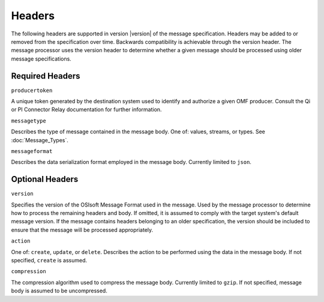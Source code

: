 Headers
=======
The following headers are supported in version |version| of the message specification. Headers may be added to or removed from the specification over time. Backwards compatibility is achievable through the version header. The message processor uses the version header to determine whether a given message should be processed using older message specifications.

Required Headers
----------------

``producertoken``

A unique token generated by the destination system used to identify and authorize a given OMF producer. Consult the Qi or PI Connector Relay documentation for further information.

``messagetype``

Describes the type of message contained in the message body. One of: values, streams, or types. See :doc:`Message_Types`.

``messageformat``

Describes the data serialization format employed in the message body. Currently limited to ``json``.

Optional Headers
----------------

``version``

Specifies the version of the OSIsoft Message Format used in the message. Used by the message processor to determine how to process the remaining headers and body. If omitted, it is assumed to comply with the target system's default message version. If the message contains headers belonging to an older specification, the version should be included to ensure that the message will be processed appropriately.

``action``

One of: ``create``, ``update``, or ``delete``. Describes the action to be performed using the data in the message body. If not specified, ``create`` is assumed.

``compression``

The compression algorithm used to compress the message body. Currently limited to ``gzip``. If not specified, message body is assumed to be uncompressed.

